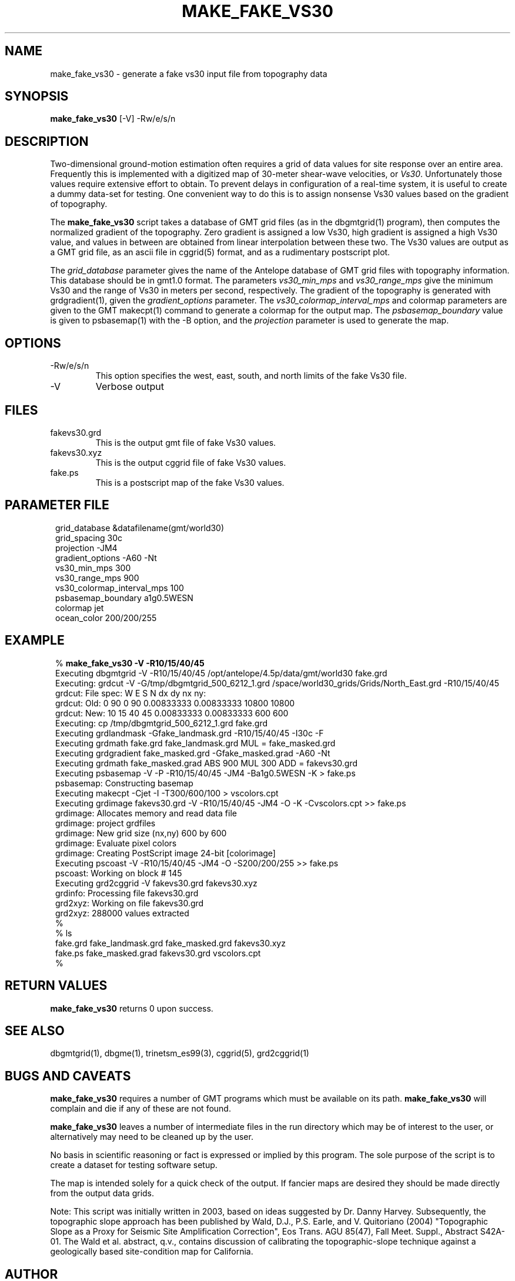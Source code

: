 .TH MAKE_FAKE_VS30 1 "$Date$"
.SH NAME
make_fake_vs30 \- generate a fake vs30 input file from topography data
.SH SYNOPSIS
.nf
\fBmake_fake_vs30 \fP[-V] -Rw/e/s/n
.fi
.SH DESCRIPTION
Two-dimensional ground-motion estimation often requires a grid of
data values for site response over an entire area. Frequently this
is implemented with a digitized map of 30-meter shear-wave velocities,
or \fIVs30\fP. Unfortunately those values require extensive effort to obtain.
To prevent delays in configuration of a real-time system,
it is useful to create a dummy data-set for testing. One convenient
way to do this is to assign nonsense Vs30 values based on the gradient of
topography.
.LP
The \fBmake_fake_vs30\fP script takes a database of GMT grid files (as in
the dbgmtgrid(1) program), then computes the normalized gradient of
the topography. Zero gradient is assigned a low Vs30, high gradient is
assigned a high Vs30 value, and values in between are obtained from
linear interpolation between these two. The Vs30 values are output as a
GMT grid file, as an ascii file in cggrid(5) format, and as a rudimentary 
postscript plot.
.LP
The \fIgrid_database\fP parameter gives the name of the Antelope database
of GMT grid files with topography information. This database
should be in gmt1.0 format. The parameters \fIvs30_min_mps\fP and
\fIvs30_range_mps\fP give the minimum Vs30 and the range of Vs30 in meters
per second, respectively. The gradient of the topography is generated
with grdgradient(1), given the \fIgradient_options\fP
parameter.  The \fIvs30_colormap_interval_mps\fP and
colormap parameters are given to the GMT makecpt(1) command
to generate a colormap for the output map. The \fIpsbasemap_boundary\fP
value is given to psbasemap(1) with the -B option, and the \fIprojection\fP
parameter is used to generate the map.
.SH OPTIONS
.IP -Rw/e/s/n
This option specifies the west, east, south, and north limits of the
fake Vs30 file.
.IP -V
Verbose output
.SH FILES
.IP fakevs30.grd
This is the output gmt file of fake Vs30 values.
.LP
.IP fakevs30.xyz
This is the output cggrid file of fake Vs30 values.
.LP
.IP fake.ps
This is a postscript map of the fake Vs30 values.
.SH PARAMETER FILE
.in 2c
.ft CW
.nf

.ne 12

grid_database           &datafilename(gmt/world30)
grid_spacing            30c
projection              -JM4
gradient_options        -A60 -Nt
vs30_min_mps            300
vs30_range_mps          900
vs30_colormap_interval_mps  100
psbasemap_boundary      a1g0.5WESN
colormap                jet
ocean_color             200/200/255

.fi
.ft R
.in
.SH EXAMPLE
.in 2c
.ft CW
.nf

.ne 28

% \fBmake_fake_vs30 -V -R10/15/40/45\fP
Executing dbgmtgrid -V -R10/15/40/45 /opt/antelope/4.5p/data/gmt/world30 fake.grd
Executing: grdcut -V -G/tmp/dbgmtgrid_500_6212_1.grd /space/world30_grids/Grids/North_East.grd -R10/15/40/45
grdcut: File spec:      W E S N dx dy nx ny:
grdcut: Old:    0       90      0       90      0.00833333      0.00833333      10800   10800
grdcut: New:    10      15      40      45      0.00833333      0.00833333      600     600
Executing: cp /tmp/dbgmtgrid_500_6212_1.grd fake.grd
Executing grdlandmask -Gfake_landmask.grd -R10/15/40/45 -I30c -F
Executing grdmath fake.grd fake_landmask.grd MUL = fake_masked.grd
Executing grdgradient fake_masked.grd -Gfake_masked.grad -A60 -Nt
Executing grdmath fake_masked.grad ABS 900 MUL 300 ADD = fakevs30.grd
Executing psbasemap -V -P -R10/15/40/45 -JM4 -Ba1g0.5WESN -K > fake.ps
psbasemap: Constructing basemap
Executing makecpt -Cjet -I -T300/600/100 > vscolors.cpt
Executing grdimage fakevs30.grd -V -R10/15/40/45 -JM4 -O -K -Cvscolors.cpt >> fake.ps
grdimage: Allocates memory and read data file
grdimage: project grdfiles
grdimage: New grid size (nx,ny) 600 by 600
grdimage: Evaluate pixel colors
grdimage: Creating PostScript image 24-bit [colorimage]
Executing pscoast -V -R10/15/40/45 -JM4 -O -S200/200/255 >> fake.ps
pscoast: Working on block #   145
Executing grd2cggrid -V fakevs30.grd fakevs30.xyz
grdinfo: Processing file fakevs30.grd
grd2xyz: Working on file fakevs30.grd
grd2xyz: 288000 values extracted
%
% ls
fake.grd           fake_landmask.grd  fake_masked.grd    fakevs30.xyz
fake.ps            fake_masked.grad   fakevs30.grd       vscolors.cpt
%

.fi
.ft R
.in
.SH "RETURN VALUES"
\fBmake_fake_vs30\fP returns 0 upon success.
.SH "SEE ALSO"
.nf
dbgmtgrid(1), dbgme(1), trinetsm_es99(3), cggrid(5), grd2cggrid(1)
.fi
.SH "BUGS AND CAVEATS"
\fBmake_fake_vs30\fP requires a number of GMT programs which must 
be available on its path. \fBmake_fake_vs30\fP will complain and 
die if any of these are not found.
.LP
\fBmake_fake_vs30\fP leaves a number of intermediate files in the run
directory which may be of interest to the user, or alternatively may need
to be cleaned up by the user.
.LP
No basis in scientific reasoning or fact is expressed or implied
by this program. The sole purpose of the script is to create a dataset
for testing software setup. 
.LP
The map is intended solely for a quick check of the output. If fancier 
maps are desired they should be made directly from the output data grids.
.LP
Note: This script was initially written in 2003, based on ideas suggested 
by Dr. Danny Harvey. Subsequently, the topographic slope approach has
been published by Wald, D.J., P.S. Earle, and V. Quitoriano
(2004) "Topographic Slope as a Proxy for Seismic Site Amplification Correction", 
Eos Trans. AGU 85(47), Fall Meet. Suppl., Abstract S42A-01. The Wald et al.
abstract, q.v., contains discussion of calibrating the topographic-slope
technique against a geologically based site-condition map for California. 
.SH AUTHOR
.nf
Kent Lindquist
Lindquist Consulting
.fi
.\" $Id$

